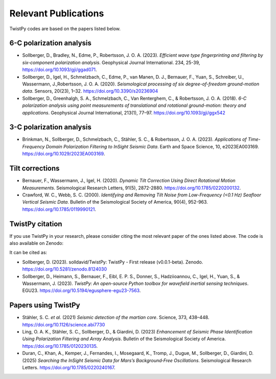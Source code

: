 Relevant Publications
=====================

TwistPy codes are based on the papers listed below.

6-C polarization analysis
-------------------------
- Sollberger, D., Bradley, N., Edme, P., Robertsson, J. O. A. (2023). *Efficient
  wave type fingerprinting and filtering by six-component polarization analysis*. Geophysical Journal International. 234, 25-39, https://doi.org/10.1093/gji/ggad071.
- Sollberger, D., Igel, H., Schmelzbach, C., Edme, P., van Manen, D. J., Bernauer, F., Yuan, S., Schreiber, U.,
  Wassermann, J.,Robertsson, J. O. A. (2020).
  *Seismological processing of six degree-of-freedom ground-motion data*. Sensors, 20(23), 1–32.
  https://doi.org/10.3390/s20236904
- Sollberger, D., Greenhalgh, S. A., Schmelzbach, C., Van Renterghem, C., & Robertsson, J. O. A. (2018).
  *6-C polarization analysis using point measurements of translational and rotational ground-motion: theory and
  applications*. Geophysical Journal International, 213(1), 77–97.  https://doi.org/10.1093/gji/ggx542

3-C polarization analysis
-------------------------
- Brinkman, N., Sollberger, D., Schmelzbach, C., Stähler, S. C., & Robertsson, J. O. A. (2023).
  *Applications of Time-Frequency Domain Polarization Filtering to InSight Seismic Data*. Earth and Space Science, 10, e2023EA003169. https://doi.org/10.1029/2023EA003169.

Tilt corrections
----------------
- Bernauer, F., Wassermann, J., Igel, H. (2020). *Dynamic Tilt Correction Using Direct Rotational Motion Measurements*.
  Seismological Research Letters, 91(5), 2872-2880. https://doi.org/10.1785/0220200132.
- Crawford, W. C., Webb, S. C. (2000). *Identifying and Removing Tilt Noise from Low-Frequency (<0.1 Hz) Seafloor
  Vertical Seismic Data*. Bulletin of the Seismological Society of America, 90(4), 952-963. https://doi.org/10.1785/0119990121.

TwistPy citation
----------------
If you use TwistPy in your research, please consider citing the most relevant paper of the ones listed above. The code is also available on Zenodo:

.. image:: https://zenodo.org/badge/DOI/10.5281/zenodo.8124030.svg
  :target: https://doi.org/10.5281/zenodo.8124030

It can be cited as:

- Sollberger, D. (2023). solldavid/TwistPy: TwistPy - First release (v0.0.1-beta). Zenodo. https://doi.org/10.5281/zenodo.8124030
- Sollberger, D., Heimann, S., Bernauer, F., Eibl, E. P. S., Donner, S., Hadziioannou, C., Igel, H., Yuan, S., & Wassermann, J. (2023). *TwistPy: An open-source Python toolbox for wavefield inertial sensing techniques*. EGU23. https://doi.org/10.5194/egusphere-egu23-7563.

Papers using TwistPy
---------------------
- Stähler, S. C. *et al.* (2021) *Seismic detection of the martian core*. Science, 373, 438–448. https://doi.org/10.1126/science.abi7730
- Ling, O. A. K., Stähler, S. C., Sollberger, D., & Giardini, D. (2023) *Enhancement of Seismic Phase Identification Using Polarization Filtering and Array Analysis*. Bulletin of the Seismological Society of America. https://doi.org/10.1785/0120230135.
- Duran, C., Khan, A., Kemper, J., Fernandes, I., Mosegaard, K., Tromp, J., Dugue, M., Sollberger, D., Giardini, D. (2025) *Searching the InSight Seismic Data for Mars’s Background‐Free Oscillations*. Seismological Research Letters. https://doi.org/10.1785/0220240167.
